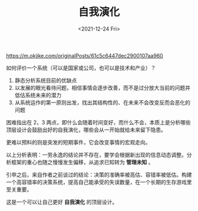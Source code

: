 #+TITLE: 自我演化
#+DATE: <2021-12-24 Fri>

[[https://m.okjike.com/originalPosts/61c5c6447dec2900107aa960]]

如何评价一个系统（可以是国家或公司，也可以是技术和产业）？

1. 静态分析系统目前的优缺点
2. 以发展的眼光看待问题，相信事情会逐步改善，而不是过分放大当前的问题并低估系统未来的潜力
3. 从系统运作的第一原则出发，找出其结构性的、在未来不会改变反而会恶化的问题

困难指出在 2，3
两点，即什么会随着时间变好，而什么不会，本质上是分析哪些顶层设计会鼓励出好的自我演化，哪些会从一开始就给未来留下隐患。

更难以预料的则是突发的短期事件，它会改变事情的宏观走向。

以上分析表明：一劳永逸的结论并不存在，要学会根据新出现的信息动态调整。分析框架的重心也随之慢慢发生偏移，从追求已知转为
*管理未知* 。

引申之后，来自作者之前谈过的结论：决策的准确率被高估、容错率被低估。构建一个高容错率的决策系统，提高自己能承受的失误数量，在一个长期的生存游戏里至关重要。

这是一个可以让自己更好 *自我演化* 的顶层设计。

